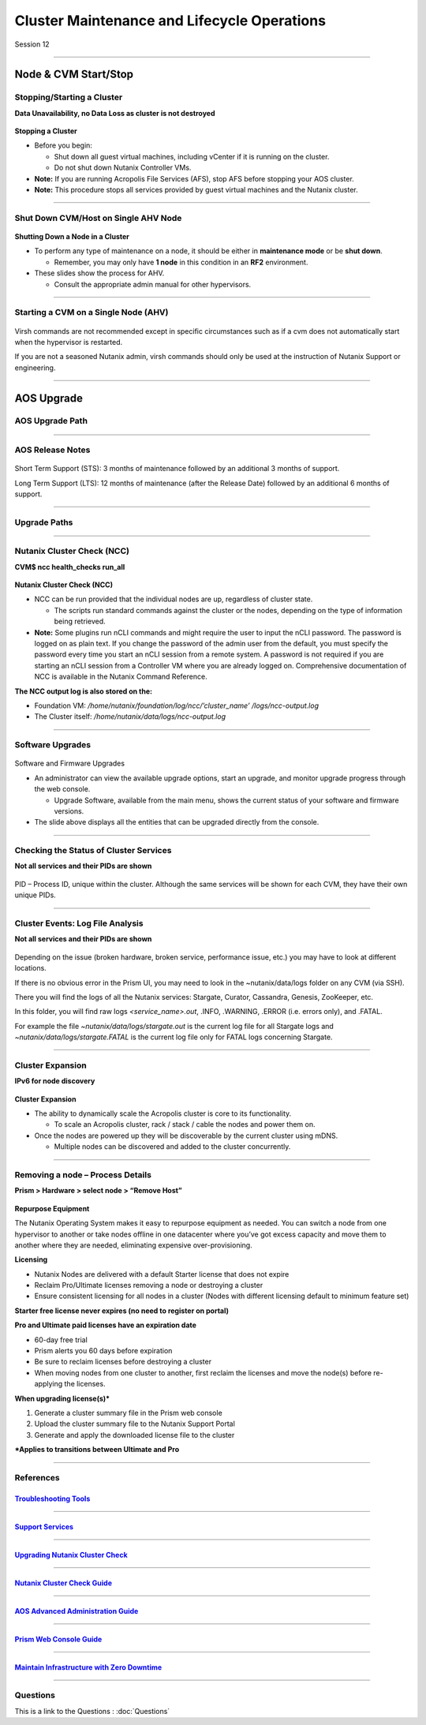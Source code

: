 .. Adding labels to the beginning of your lab is helpful for linking to the lab from other pages
.. _Cluster_Maintenance_and_Lifecycle_Operations_1:

----------------------------------------------------
Cluster Maintenance and Lifecycle Operations
----------------------------------------------------


Session 12

-----------------------------------------------------

Node & CVM Start/Stop
--------------------------


Stopping/Starting a Cluster
++++++++++++++++++++++++++++++++

**Data Unavailability, no Data Loss as cluster is not destroyed**

.. figure:: images/Starting.png


**Stopping a Cluster**

- Before you begin:

  - Shut down all guest virtual machines, including vCenter if it is running on the cluster.
  - Do not shut down Nutanix Controller VMs.

- **Note:** If you are running Acropolis File Services (AFS), stop AFS before stopping your AOS cluster.
- **Note:** This procedure stops all services provided by guest virtual machines and the Nutanix cluster.

-----------------------------------------------------

Shut Down CVM/Host on Single AHV Node
+++++++++++++++++++++++++++++++++++++


.. figure:: images/ShutCVM.png

**Shutting Down a Node in a Cluster**

- To perform any type of maintenance on a node, it should be either in **maintenance mode** or be **shut down**.

  - Remember, you may only have **1 node** in this condition in an **RF2** environment.

- These slides show the process for AHV.

  - Consult the appropriate admin manual for other hypervisors.

-----------------------------------------------------

Starting a CVM on a Single Node (AHV)
+++++++++++++++++++++++++++++++++++++


.. figure:: images/StartCVM.png

Virsh commands are not recommended except in specific circumstances such as if a cvm does not automatically start when the hypervisor is restarted. 

If you are not a seasoned Nutanix admin, virsh commands should only be used at the instruction of Nutanix Support or engineering.

-----------------------------------------------------

AOS Upgrade
--------------------------


AOS Upgrade Path
++++++++++++++++++++++++++++++++


.. figure:: images/AOSUpgradePath.png

-----------------------------------------------------

AOS Release Notes
+++++++++++++++++++++++++++++++++++++

.. figure:: images/AOSReleaseNotes.png

Short Term Support (STS): 3 months of maintenance followed by an additional 3 months of support.

Long Term Support (LTS): 12 months of maintenance (after the Release Date) followed by an additional 6 months of support.

-----------------------------------------------------

Upgrade Paths
+++++++++++++++++++++++++++++++++++++

.. figure:: images/UpgradePaths.png

-----------------------------------------------------

Nutanix Cluster Check (NCC)
+++++++++++++++++++++++++++++++++++++

**CVM$ ncc health_checks run_all**

.. figure:: images/ClusterCheck.png


**Nutanix Cluster Check (NCC)**

- NCC can be run provided that the individual nodes are up, regardless of cluster state.

  - The scripts run standard commands against the cluster or the nodes, depending on the type of information being retrieved.

- **Note:** Some plugins run nCLI commands and might require the user to input the nCLI password. The password is logged on as plain text. If you change the password of the admin user from the default, you must specify the password every time you start an nCLI session from a remote system. A password is not required if you are starting an nCLI session from a Controller VM where you are already logged on. Comprehensive documentation of NCC is available in the Nutanix Command Reference.

**The NCC output log is also stored on the:**

- Foundation VM: */home/nutanix/foundation/log/ncc/’cluster_name’ /logs/ncc-output.log*
- The Cluster itself: */home/nutanix/data/logs/ncc-output.log*



-----------------------------------------------------

Software Upgrades
+++++++++++++++++++++++++++++++++++++



.. figure:: images/SoftwareUpgrades.png


Software and Firmware Upgrades

- An administrator can view the available upgrade options, start an upgrade, and monitor upgrade progress through the web console.

  - Upgrade Software, available from the main menu, shows the current status of your software and firmware versions.

- The slide above displays all the entities that can be upgraded directly from the console.



-----------------------------------------------------

Checking the Status of Cluster Services
++++++++++++++++++++++++++++++++++++++++

**Not all services and their PIDs are shown**

.. figure:: images/status.png

PID – Process ID, unique within the cluster.  Although the same services will be shown for each CVM, they have their own unique PIDs.


-----------------------------------------------------

Cluster Events: Log File Analysis
++++++++++++++++++++++++++++++++++++++++

**Not all services and their PIDs are shown**

.. figure:: images/events.png


Depending on the issue (broken hardware, broken service, performance issue, etc.) you may have to look at different locations.

If there is no obvious error in the Prism UI, you may need to look in the ~nutanix/data/logs folder on any CVM (via SSH).

There you will find the logs of all the Nutanix services: Stargate, Curator, Cassandra, Genesis, ZooKeeper, etc.

In this folder, you will find raw logs *<service_name>.out*, .INFO, .WARNING, .ERROR (i.e. errors only), and .FATAL. 

For example the file *~nutanix/data/logs/stargate.out* is the current log file for all Stargate logs and *~nutanix/data/logs/stargate.FATAL* is the current log file only for FATAL logs concerning Stargate.


-----------------------------------------------------

Cluster Expansion
++++++++++++++++++++++++++++++++++++++++

**IPv6 for node discovery**

.. figure:: images/Expansion.png

**Cluster Expansion**

- The ability to dynamically scale the Acropolis cluster is core to its functionality.

  - To scale an Acropolis cluster, rack / stack / cable the nodes and power them on.

- Once the nodes are powered up they will be discoverable by the current cluster using mDNS.

  - Multiple nodes can be discovered and added to the cluster concurrently.



-----------------------------------------------------

Removing a node – Process Details
++++++++++++++++++++++++++++++++++++++++

**Prism > Hardware > select node > “Remove Host”**

.. figure:: images/Removing.png

**Repurpose Equipment**

The Nutanix Operating System makes it easy to repurpose equipment as needed. You can switch a node from one hypervisor to another or take nodes offline in one datacenter where you’ve got excess capacity and move them to another where they are needed, eliminating expensive over-provisioning.

**Licensing**

- Nutanix Nodes are delivered with a default Starter license that does not expire
- Reclaim Pro/Ultimate licenses removing a node or destroying a cluster
- Ensure consistent licensing for all nodes in a cluster (Nodes with different licensing default to minimum feature set)

**Starter free license never expires (no need to register on portal)**

**Pro and Ultimate paid licenses have an expiration date**

- 60-day free trial
- Prism alerts you 60 days before expiration
- Be sure to reclaim licenses before destroying a cluster
- When moving nodes from one cluster to another, first reclaim the licenses and move the node(s) before re-applying the licenses.

**When upgrading license(s)***

1. Generate a cluster summary file in the Prism web console
2. Upload the cluster summary file to the Nutanix Support Portal
3. Generate and apply the downloaded license file to the cluster

***Applies to transitions between Ultimate and Pro**


-----------------------------------------------------

References
+++++++++++++++++++++++++



.. figure:: images/TroubleshootingTools.png

`Troubleshooting Tools <https://portal.nutanix.com/page/documents/details/?targetId=Advanced-Admin-AOS-v5_15:Troubleshooting%20Tools>`_
""""""""""""""""""""""""""""""""""""""""""""""""""""""""""""""""""""""""""""""""""""""""""""""""""""""""""""""""""""""""""""""""""""""""""""""""""""""""""""""""""

-----------------------------------------------------

.. figure:: images/SupportServices.png

`Support Services <https://portal.nutanix.com/page/documents/details/?targetId=Web-Console-Guide-Prism-v5_15:wc-support-management-wc-c.html>`_
""""""""""""""""""""""""""""""""""""""""""""""""""""""""""""""""""""""""""""""""""""""""""""""""""""""""""""""""""""""""""""""""""""""""""""""""""""""""""""""""""

-----------------------------------------------------

.. figure:: images/UpgradingNutanixClusterCheck.png

`Upgrading Nutanix Cluster Check <https://portal.nutanix.com/page/documents/details/?targetId=Acropolis-Upgrade-Guide-v5_15:ncc-ncc-install-pc-t.html>`_
""""""""""""""""""""""""""""""""""""""""""""""""""""""""""""""""""""""""""""""""""""""""""""""""""""""""""""""""""""""""""""""""""""""""""""""""""""""""""""""""""

-----------------------------------------------------

.. figure:: images/NutanixClusterCheckGuide.png

`Nutanix Cluster Check Guide <https://portal.nutanix.com/page/documents/details/?targetId=NCC-Guide-NCC-v39:NCC-Guide-NCC-v39>`_
""""""""""""""""""""""""""""""""""""""""""""""""""""""""""""""""""""""""""""""""""""""""""""""""""""""""""""""""""""""""""""""""""""""""""""""""""""""""""""""""""


-----------------------------------------------------

.. figure:: images/AOSAdvanced.png

`AOS Advanced Administration Guide <https://portal.nutanix.com/page/documents/details/?targetId=Advanced-Admin-AOS-v5_15:app-cluster-management-ops-c.html>`_
""""""""""""""""""""""""""""""""""""""""""""""""""""""""""""""""""""""""""""""""""""""""""""""""""""""""""""""""""""""""""""""""""""""""""""""""""""""""""""""""""


-----------------------------------------------------

.. figure:: images/PrismWebConsoleGuide.png

`Prism Web Console Guide <https://portal.nutanix.com/page/documents/details/?targetId=Web-Console-Guide-Prism-v5_15:wc-cluster-management-wc-c.html>`_
""""""""""""""""""""""""""""""""""""""""""""""""""""""""""""""""""""""""""""""""""""""""""""""""""""""""""""""""""""""""""""""""""""""""""""""""""""""""""""""""""


-----------------------------------------------------

.. figure:: images/MaintainInfrastructure.png

`Maintain Infrastructure with Zero Downtime <https://www.youtube.com/watch?v=6B9d3JXXAHg&feature=youtu.be>`_
""""""""""""""""""""""""""""""""""""""""""""""""""""""""""""""""""""""""""""""""""""""""""""""""""""""""""""""""""""""""""""""""""""""""""""""""""""""""""""""""""



-----------------------------------------------------

Questions
++++++++++++++++++++++

This is a link to the Questions : :doc:`Questions`




